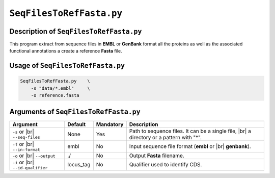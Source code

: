 ``SeqFilesToRefFasta.py``
============================

Description of ``SeqFilesToRefFasta.py``
*******************************************

This program extract from sequence files in **EMBL** or **GenBank** format all the proteins as well as the associated functional annotations a create a reference **Fasta** file.

Usage of ``SeqFilesToRefFasta.py``
*************************************

.. code-block::

    SeqFilesToRefFasta.py    \
        -s "data/*.embl"     \
        -o reference.fasta


Arguments of ``SeqFilesToRefFasta.py``
*****************************************

+-------------------------+---------------+-----------+----------------------------------------------------------+
| Argument                | Default       | Mandatory | Description                                              |
+=========================+===============+===========+==========================================================+
| ``-s`` or |br|          | None          | Yes       | Path to sequence files. It can be a single file, |br|    |
| ``--seq-files``         |               |           | a directory or a pattern with "\*".                      |
+-------------------------+---------------+-----------+----------------------------------------------------------+
| ``-f`` or |br|          | embl          | No        | Input sequence file format (**embl** or |br|             |
| ``--in-format``         |               |           | **genbank**).                                            |
+-------------------------+---------------+-----------+----------------------------------------------------------+
| ``-o`` or |br|          | ./            | No        | Output **Fasta** filename.                               |
| ``--output``            |               |           |                                                          |
+-------------------------+---------------+-----------+----------------------------------------------------------+
| ``-i`` or |br|          | locus_tag     | No        | Qualifier used to identify CDS.                          |
| ``--id-qualifier``      |               |           |                                                          |
+-------------------------+---------------+-----------+----------------------------------------------------------+


.. |br| raw:: html

    <br>